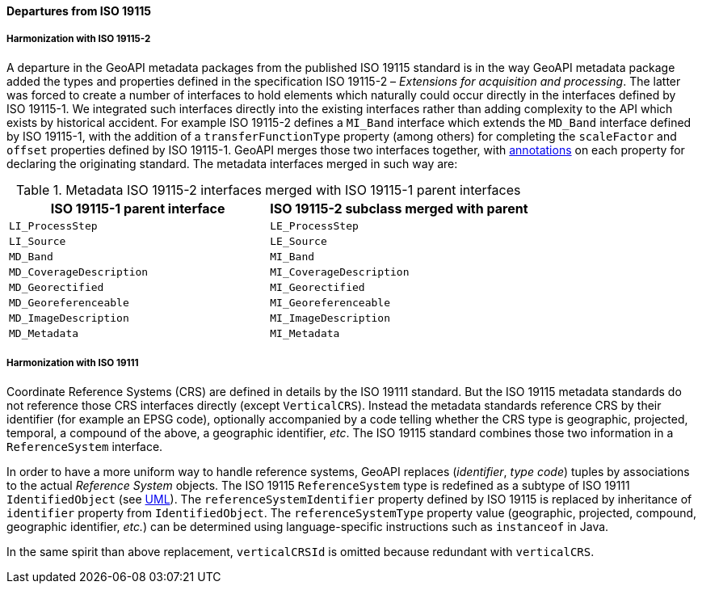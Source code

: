 [[metadata-departures]]
==== Departures from ISO 19115

===== Harmonization with ISO 19115-2
A departure in the GeoAPI metadata packages from the published ISO 19115 standard is in the way GeoAPI metadata package
added the types and properties defined in the specification ISO 19115-2 – _Extensions for acquisition and processing_.
The latter was forced to create a number of interfaces to hold elements which naturally could occur directly in the interfaces defined by ISO 19115-1.
We integrated such interfaces directly into the existing interfaces rather than adding complexity to the API which exists by historical accident.
For example ISO 19115-2 defines a `MI_Band` interface which extends the `MD_Band` interface defined by ISO 19115-1,
with the addition of a `transferFunctionType` property (among others) for completing the `scaleFactor` and
`offset` properties defined by ISO 19115-1. GeoAPI merges those two interfaces together,
with <<annotations,annotations>> on each property for declaring the originating standard.
The metadata interfaces merged in such way are:

.Metadata ISO 19115-2 interfaces merged with ISO 19115-1 parent interfaces
[.compact, options="header"]
|=====================================================================
|ISO 19115-1 parent interface |ISO 19115-2 subclass merged with parent
|`LI_ProcessStep`             |`LE_ProcessStep`
|`LI_Source`                  |`LE_Source`
|`MD_Band`                    |`MI_Band`
|`MD_CoverageDescription`     |`MI_CoverageDescription`
|`MD_Georectified`            |`MI_Georectified`
|`MD_Georeferenceable`        |`MI_Georeferenceable`
|`MD_ImageDescription`        |`MI_ImageDescription`
|`MD_Metadata`                |`MI_Metadata`
|=====================================================================


===== Harmonization with ISO 19111
Coordinate Reference Systems (CRS) are defined in details by the ISO 19111 standard.
But the ISO 19115 metadata standards do not reference those CRS interfaces directly (except `VerticalCRS`).
Instead the metadata standards reference CRS by their identifier (for example an EPSG code),
optionally accompanied by a code telling whether the CRS type is geographic, projected, temporal, a compound of the above, a geographic identifier, _etc_.
The ISO 19115 standard combines those two information in a `ReferenceSystem` interface.

In order to have a more uniform way to handle reference systems,
GeoAPI replaces (_identifier_, _type code_) tuples by associations to the actual _Reference System_ objects.
The ISO 19115 `ReferenceSystem` type is redefined as a subtype of ISO 19111 `IdentifiedObject` (see <<metadata-reference-system,UML>>).
The `reference​System​Identifier` property defined by ISO 19115 is replaced by inheritance of `identifier` property from `IdentifiedObject`.
The `reference​System​Type` property value (geographic, projected, compound, geographic identifier, _etc._)
can be determined using language-specific instructions such as `instanceof` in Java.

In the same spirit than above replacement, `verticalCRSId` is omitted because redundant with `verticalCRS`.
